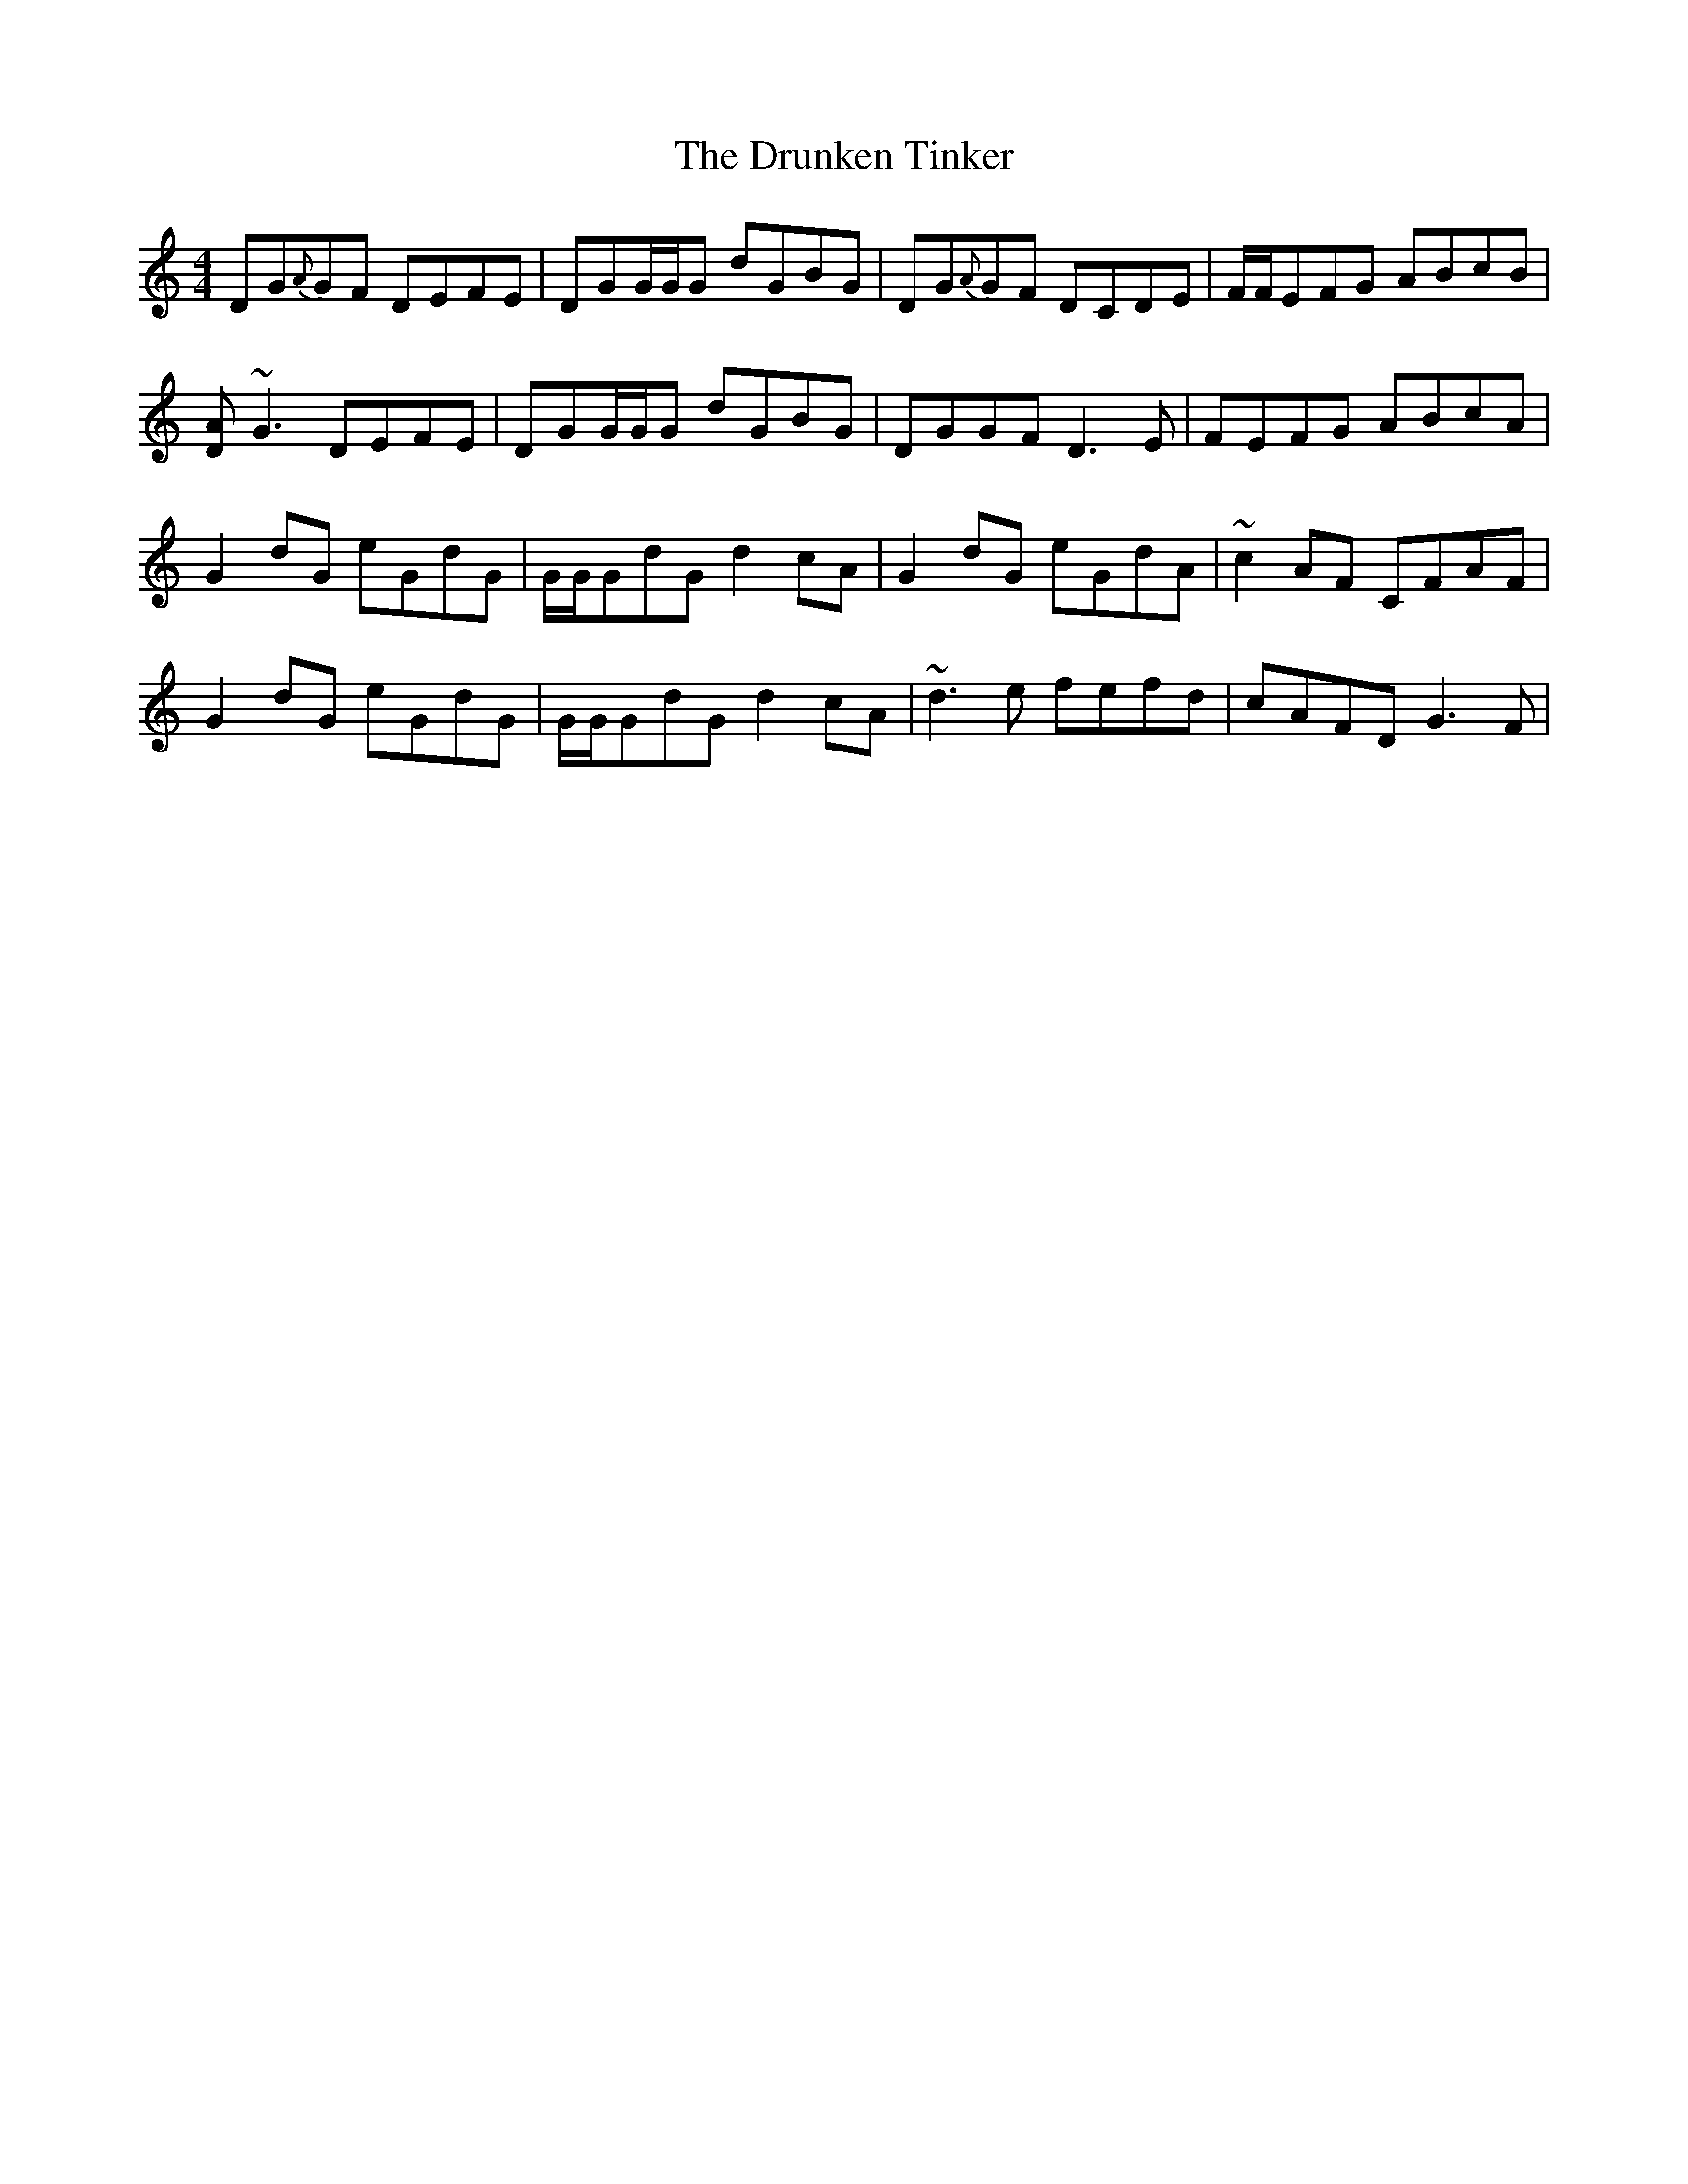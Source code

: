 X: 11016
T: Drunken Tinker, The
R: reel
M: 4/4
K: Gmixolydian
DG{A}GF DEFE|DGG/G/G dGBG|DG{A}GF DCDE|F/F/EFG ABcB|
[DA]~G3 DEFE|DGG/G/G dGBG|DGGF D3E|FEFG ABcA|
G2dG eGdG|G/G/GdG d2cA|G2dG eGdA|~c2AF CFAF|
G2dG eGdG|G/G/GdG d2cA|~d3e fefd|cAFD G3F|

